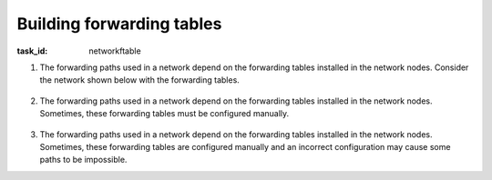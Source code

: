 .. Copyright |copy| 2014 by Olivier Bonaventure 
.. This file is licensed under a `creative commons licence <http://creativecommons.org/licenses/by/3.0/>`_



Building forwarding tables
--------------------------

:task_id: networkftable

1. The forwarding paths used in a network depend on the forwarding tables installed in the network nodes. Consider the network shown below with the forwarding tables.

    .. tikz::
       :libs: positioning, matrix, arrows 

       \tikzstyle{arrow} = [thick,->,>=stealth]
       \tikzset{router/.style = {rectangle, draw, text centered, minimum height=2em}, }
       \tikzset{host/.style = {circle, draw, text centered, minimum height=2em}, }
       \tikzset{ftable/.style={rectangle, dashed, draw} }
       \node[host] (A) {A};
       \node[router, right=of A] (R1) { R1 };
       \node[ftable, above=of R1] (FR1) { \begin{tabular}{l|l} 
       Dest. & Port \\
       \hline
       A & W \\
       B & E \\
       \end{tabular}};
       \node[router,right=of R1] (R2) {R2};
       \node[ftable, right=of R2] (FR2) { \begin{tabular}{l|l} 
       Dest. & Port \\
       \hline 
       A & E \\
       B & S-W \\
       \end{tabular}\\};
       \node[router,below=of R1] (R3) {R3};
       \node[ftable, below=of R3] (FR3) { \begin{tabular}{l|l} 
       Dest. & Port \\
       \hline
       A & N \\
       B & E \\
       \end{tabular}\\};
       \node[host, right=of R3] (B) {B};

       \path[draw,thick]
       (A) edge (R1) 
       (R1) edge (R2) 
       (R2) edge (R3) 
       (R1) edge (R3)
       (R3) edge (B); 

       \draw[arrow, dashed] (FR1) -- (R1); 
       \draw[arrow, dashed] (FR2) -- (R2); 
       \draw[arrow, dashed] (FR3) -- (R3); 
 
.. question:: ftable1
   :nb_prop: 3
   :nb_pos: 1          

   In this network, only one of the affirmations about the forwarding paths is correct. Which one ?

   .. positive:: The path from `A` to `B` is `R1->R2->R3`

   .. positive:: The path from `B` to `A` is `R3->R1`

   .. negative:: The path from `B` to `A` is `R3->R2->R1`

   .. negative:: The path from `A` to `B` is `R1->R3`




2. The forwarding paths used in a network depend on the forwarding tables installed in the network nodes. Sometimes, these forwarding tables must be configured manually. 

     .. tikz::
        :libs: positioning, matrix, arrows 

        \tikzstyle{arrow} = [thick,->,>=stealth]
        \tikzset{router/.style = {rectangle, draw, text centered, minimum height=2em}, }
        \tikzset{host/.style = {circle, draw, text centered, minimum height=2em}, }
        \tikzset{ftable/.style={rectangle, dashed, draw} }
        \node[host] (A) {A};
        \node[router, right=of A] (R1) { R1 };
        \node[ftable, above=of R1] (FR1) { \begin{tabular}{l|l} 
        Dest. & Port \\
        \hline 
        A & W \\
        B & S \\
        \end{tabular}};
        \node[router,right=of R1] (R2) {R2};

        \node[router,below=of R1] (R3) {R3};

        \node[router,below=of R2] (R4) {R4};
        \node[ftable, below right=of R4] (FR4) { \begin{tabular}{l|l} 
        Dest. & Port \\
        \hline 
        A & N \\
        B & E \\
        \end{tabular}\\};
        \node[host, right=of R4] (B) {B};

        \path[draw,thick]
        (A) edge (R1) 
        (R1) edge (R2) 
        (R2) edge (R3) 
        (R1) edge (R3) 
        (R4) edge (R3) 
        (R2) edge (R4) 
        (R4) edge (B); 

        \draw[arrow, dashed] (FR1) -- (R1); 
        \draw[arrow, dashed] (FR4) -- (R4); 

.. question:: ftableAdd
   :nb_prop: 3 
   :nb_pos: 1 

   In this network, which of the forwarding tables below ensures that both :

     - `A` and `B` can exchange packets in both directions 
     - the path from `A` to `B` is the reverse of the path from `B` to `A` 

   .. positive:: New forwarding table for `R3`:

       ====== =====
       Dest.  Port 
       ====== =====
       A      N 
       B      N-E 
       ====== =====

      New forwarding table for `R2`:

       ====== =====
       Dest.  Port 
       ====== =====
       A      S-W 
       B      S 
       ====== =====

   .. negative:: New forwarding table for `R3`:

       ====== =====
       Dest.  Port 
       ====== =====
       A      N-E 
       B      N-E 
       ====== =====

      New forwarding table for `R2`:

       ====== =====
       Dest.  Port 
       ====== =====
       A      S-W 
       B      S 
       ====== =====

      .. comment:: There is a forwarding loop with this forwarding table. `B` cannot reach `A` because the packets that it sends loop on the `R2-R3` link. 


   .. negative:: New forwarding table for `R3`:

       ====== =====
       Dest.  Port 
       ====== =====
       A      N 
       B      N-E 
       ====== =====

      New forwarding table for `R2`:

       ====== =====
       Dest.  Port 
       ====== =====
       A      E 
       B      S-W 
       ====== =====

      .. comment:: There is a forwarding loop with this forwarding table. `A` cannot reach `B` because the packets that it sends loop on the `R2-R3` link. 


   .. negative:: New forwarding table for `R3`:

       ====== =====
       Dest.  Port 
       ====== =====
       A      N 
       B      E 
       ====== =====

      New forwarding table for `R2`:

       ====== =====
       Dest.  Port 
       ====== =====
       A      E 
       B      S 
       ====== =====

      .. comment:: The path from `A` to `B` is not the reverse of the path from `B` to `A` with these forwarding tables.



3. The forwarding paths used in a network depend on the forwarding tables installed in the network nodes. Sometimes, these forwarding tables are configured manually and an incorrect configuration may cause some paths to be impossible. 

   .. tikz::
      :libs: positioning, matrix, arrows 

      \tikzstyle{arrow} = [thick,->,>=stealth]
      \tikzset{router/.style = {rectangle, draw, text centered, minimum height=2em}, }
      \tikzset{host/.style = {circle, draw, text centered, minimum height=2em}, }
      \tikzset{ftable/.style={rectangle, dashed, draw} }
      \node[host] (A) {A};
      \node[router, right=of A] (R1) { R1 };
      \node[ftable, above=of R1] (FR1) { \begin{tabular}{l|l} 
      Dest. & Port \\
      \hline 
      A & W \\
      B & E \\
      \end{tabular}};
      \node[router,right=of R1] (R2) {R2};
      \node[ftable, right=of R2] (FR2) { \begin{tabular}{l|l} 
      Dest. & Port \\
      \hline 
      A & S-W \\
      B & S-W \\
      \end{tabular}\\};
      \node[router,below=of R1] (R3) {R3};
      \node[ftable, below=of R3] (FR3) { \begin{tabular}{l|l} 
      Dest. & Port \\
      \hline 
      A & E \\
      B & E \\
      \end{tabular}\\};
      \node[router,below=of R2] (R4) {R4};
      \node[ftable, below right=of R4] (FR4) { \begin{tabular}{l|l} 
      Dest. & Port \\
      \hline 
      A & N \\
      B & E \\
      \end{tabular}\\};
      \node[host, right=of R4] (B) {B};

      \path[draw,thick]
      (A) edge (R1) 
      (R1) edge (R2) 
      (R2) edge (R3) 
      (R1) edge (R3) 
      (R4) edge (R3) 
      (R2) edge (R4) 
      (R4) edge (B); 

      \draw[arrow, dashed] (FR1) -- (R1); 
      \draw[arrow, dashed] (FR2) -- (R2); 
      \draw[arrow, dashed] (FR3) -- (R3); 
      \draw[arrow, dashed] (FR4) -- (R4); 

.. question:: ftableErr 
   :nb_prop: 3 
   :nb_pos: 1          

   In this network, `A` can send packets to `B`, but when `B` sends a packet to `A`, this packet never reaches its destination. Among the following forwarding tables, which is the one that ensures that `A` can exchange packets with `B` ? 

   .. positive:: New forwarding table for `R3`:

       ====== =====
       Dest.  Port 
       ====== =====
       A      N 
       B      E 
       ====== =====

   .. positive:: New forwarding table for `R2`:

       ====== =====
       Dest.  Port 
       ====== =====
       A      W 
       B      S-W 
       ====== =====


   .. negative:: New forwarding table for `R4`:

       ====== =====
       Dest.  Port 
       ====== =====
       A      W 
       B      E 
       ====== =====

   .. negative:: New forwarding table for `R2`:

       ====== =====
       Dest.  Port 
       ====== =====
       A      S 
       B      S-E 
       ====== =====

